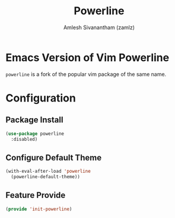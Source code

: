 :PROPERTIES:
:ID:       c66413fa-4d8b-4183-b690-8b015a42b194
:ROAM_REFS: https://github.com/milkypostman/powerline
:END:
#+TITLE: Powerline
#+AUTHOR: Amlesh Sivanantham (zamlz)
#+CREATED: [2021-07-05 Mon 20:08]
#+LAST_MODIFIED: [2021-07-19 Mon 09:43:11]
#+STARTUP: content
#+filetags: CONFIG SOFTWARE

* Emacs Version of Vim Powerline
=powerline= is a fork of the popular vim package of the same name.

* Configuration
:PROPERTIES:
:header-args:emacs-lisp: :tangle ~/.config/emacs/lisp/init-powerline.el :comments both :mkdirp yes
:END:

** Package Install

#+begin_src emacs-lisp
(use-package powerline
  :disabled)
#+end_src

** Configure Default Theme

#+begin_src emacs-lisp
(with-eval-after-load 'powerline
  (powerline-default-theme))
#+end_src

** Feature Provide

#+begin_src emacs-lisp
(provide 'init-powerline)
#+end_src
